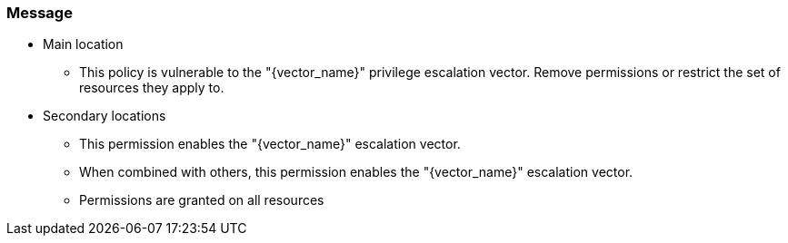 === Message

* Main location
** This policy is vulnerable to the "{vector_name}" privilege escalation vector. Remove permissions or restrict the set of resources they apply to.
* Secondary locations
** This permission enables the "{vector_name}" escalation vector.
** When combined with others, this permission enables the "{vector_name}" escalation vector.
** Permissions are granted on all resources
